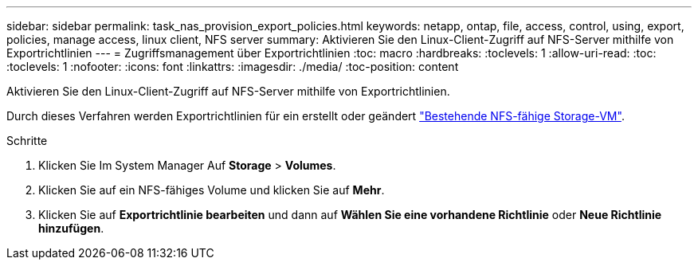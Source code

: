 ---
sidebar: sidebar 
permalink: task_nas_provision_export_policies.html 
keywords: netapp, ontap, file, access, control, using, export, policies, manage access, linux client, NFS server 
summary: Aktivieren Sie den Linux-Client-Zugriff auf NFS-Server mithilfe von Exportrichtlinien 
---
= Zugriffsmanagement über Exportrichtlinien
:toc: macro
:hardbreaks:
:toclevels: 1
:allow-uri-read: 
:toc: 
:toclevels: 1
:nofooter: 
:icons: font
:linkattrs: 
:imagesdir: ./media/
:toc-position: content


[role="lead"]
Aktivieren Sie den Linux-Client-Zugriff auf NFS-Server mithilfe von Exportrichtlinien.

Durch dieses Verfahren werden Exportrichtlinien für ein erstellt oder geändert link:task_nas_enable_linux_nfs.html["Bestehende NFS-fähige Storage-VM"].

.Schritte
. Klicken Sie Im System Manager Auf *Storage* > *Volumes*.
. Klicken Sie auf ein NFS-fähiges Volume und klicken Sie auf *Mehr*.
. Klicken Sie auf *Exportrichtlinie bearbeiten* und dann auf *Wählen Sie eine vorhandene Richtlinie* oder *Neue Richtlinie hinzufügen*.

